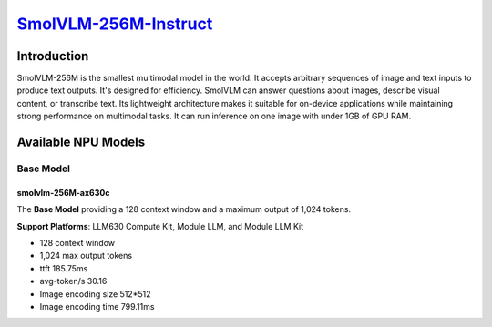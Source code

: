 `SmolVLM-256M-Instruct <https://huggingface.co/HuggingFaceTB/SmolVLM-256M-Instruct>`_
=====================================================================================

Introduction
------------

SmolVLM-256M is the smallest multimodal model in the world. It accepts arbitrary sequences of image and text inputs to produce text outputs. 
It's designed for efficiency. SmolVLM can answer questions about images, describe visual content, or transcribe text. 
Its lightweight architecture makes it suitable for on-device applications while maintaining strong performance on multimodal tasks. 
It can run inference on one image with under 1GB of GPU RAM.

Available NPU Models
--------------------

Base Model
~~~~~~~~~~

smolvlm-256M-ax630c
^^^^^^^^^^^^^^^^^^^

The **Base Model** providing a 128 context window and a maximum output of 1,024 tokens.

**Support Platforms**: LLM630 Compute Kit, Module LLM, and Module LLM Kit

- 128 context window

- 1,024 max output tokens

- ttft 185.75ms

- avg-token/s 30.16

- Image encoding size 512*512

- Image encoding time 799.11ms